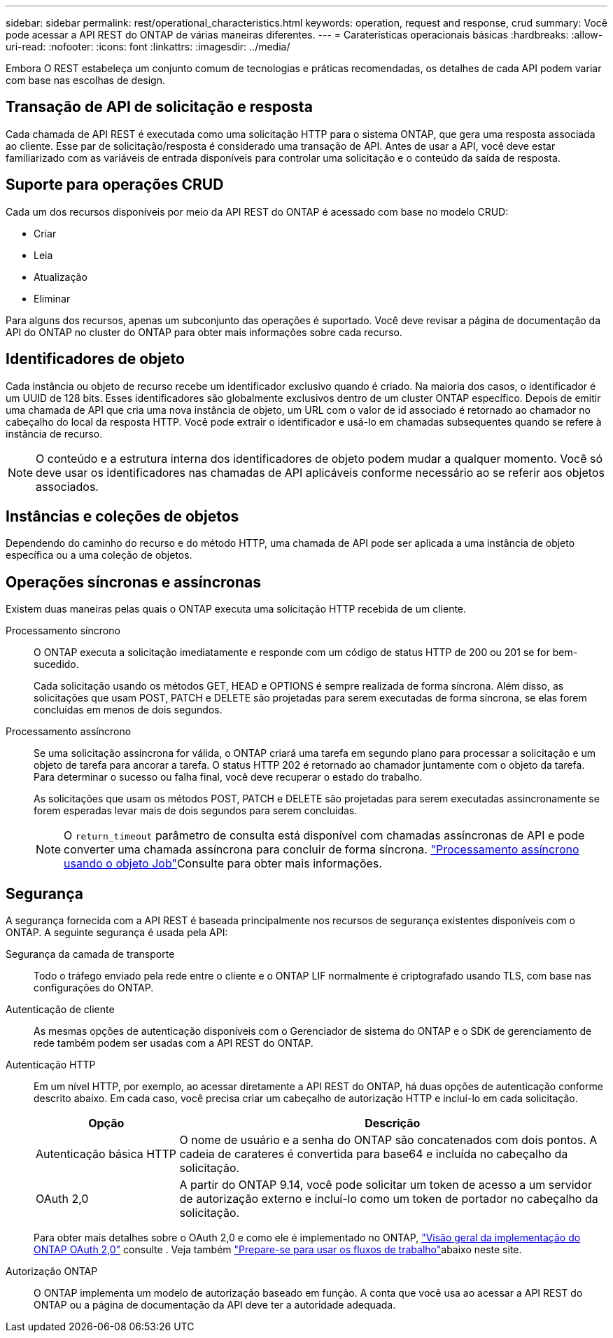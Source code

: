 ---
sidebar: sidebar 
permalink: rest/operational_characteristics.html 
keywords: operation, request and response, crud 
summary: Você pode acessar a API REST do ONTAP de várias maneiras diferentes. 
---
= Caraterísticas operacionais básicas
:hardbreaks:
:allow-uri-read: 
:nofooter: 
:icons: font
:linkattrs: 
:imagesdir: ../media/


[role="lead"]
Embora O REST estabeleça um conjunto comum de tecnologias e práticas recomendadas, os detalhes de cada API podem variar com base nas escolhas de design.



== Transação de API de solicitação e resposta

Cada chamada de API REST é executada como uma solicitação HTTP para o sistema ONTAP, que gera uma resposta associada ao cliente. Esse par de solicitação/resposta é considerado uma transação de API. Antes de usar a API, você deve estar familiarizado com as variáveis de entrada disponíveis para controlar uma solicitação e o conteúdo da saída de resposta.



== Suporte para operações CRUD

Cada um dos recursos disponíveis por meio da API REST do ONTAP é acessado com base no modelo CRUD:

* Criar
* Leia
* Atualização
* Eliminar


Para alguns dos recursos, apenas um subconjunto das operações é suportado. Você deve revisar a página de documentação da API do ONTAP no cluster do ONTAP para obter mais informações sobre cada recurso.



== Identificadores de objeto

Cada instância ou objeto de recurso recebe um identificador exclusivo quando é criado. Na maioria dos casos, o identificador é um UUID de 128 bits. Esses identificadores são globalmente exclusivos dentro de um cluster ONTAP específico. Depois de emitir uma chamada de API que cria uma nova instância de objeto, um URL com o valor de id associado é retornado ao chamador no cabeçalho do local da resposta HTTP. Você pode extrair o identificador e usá-lo em chamadas subsequentes quando se refere à instância de recurso.


NOTE: O conteúdo e a estrutura interna dos identificadores de objeto podem mudar a qualquer momento. Você só deve usar os identificadores nas chamadas de API aplicáveis conforme necessário ao se referir aos objetos associados.



== Instâncias e coleções de objetos

Dependendo do caminho do recurso e do método HTTP, uma chamada de API pode ser aplicada a uma instância de objeto específica ou a uma coleção de objetos.



== Operações síncronas e assíncronas

Existem duas maneiras pelas quais o ONTAP executa uma solicitação HTTP recebida de um cliente.

Processamento síncrono:: O ONTAP executa a solicitação imediatamente e responde com um código de status HTTP de 200 ou 201 se for bem-sucedido.
+
--
Cada solicitação usando os métodos GET, HEAD e OPTIONS é sempre realizada de forma síncrona. Além disso, as solicitações que usam POST, PATCH e DELETE são projetadas para serem executadas de forma síncrona, se elas forem concluídas em menos de dois segundos.

--
Processamento assíncrono:: Se uma solicitação assíncrona for válida, o ONTAP criará uma tarefa em segundo plano para processar a solicitação e um objeto de tarefa para ancorar a tarefa. O status HTTP 202 é retornado ao chamador juntamente com o objeto da tarefa. Para determinar o sucesso ou falha final, você deve recuperar o estado do trabalho.
+
--
As solicitações que usam os métodos POST, PATCH e DELETE são projetadas para serem executadas assincronamente se forem esperadas levar mais de dois segundos para serem concluídas.


NOTE: O `return_timeout` parâmetro de consulta está disponível com chamadas assíncronas de API e pode converter uma chamada assíncrona para concluir de forma síncrona. link:../rest/asynchronous_processing.html["Processamento assíncrono usando o objeto Job"]Consulte para obter mais informações.

--




== Segurança

A segurança fornecida com a API REST é baseada principalmente nos recursos de segurança existentes disponíveis com o ONTAP. A seguinte segurança é usada pela API:

Segurança da camada de transporte:: Todo o tráfego enviado pela rede entre o cliente e o ONTAP LIF normalmente é criptografado usando TLS, com base nas configurações do ONTAP.
Autenticação de cliente:: As mesmas opções de autenticação disponíveis com o Gerenciador de sistema do ONTAP e o SDK de gerenciamento de rede também podem ser usadas com a API REST do ONTAP.
Autenticação HTTP:: Em um nível HTTP, por exemplo, ao acessar diretamente a API REST do ONTAP, há duas opções de autenticação conforme descrito abaixo. Em cada caso, você precisa criar um cabeçalho de autorização HTTP e incluí-lo em cada solicitação.
+
--
[cols="25,75"]
|===
| Opção | Descrição 


| Autenticação básica HTTP | O nome de usuário e a senha do ONTAP são concatenados com dois pontos. A cadeia de carateres é convertida para base64 e incluída no cabeçalho da solicitação. 


| OAuth 2,0 | A partir do ONTAP 9.14, você pode solicitar um token de acesso a um servidor de autorização externo e incluí-lo como um token de portador no cabeçalho da solicitação. 
|===
Para obter mais detalhes sobre o OAuth 2,0 e como ele é implementado no ONTAP, https://docs.netapp.com/us-en/ontap/authentication/overview-oauth2.html["Visão geral da implementação do ONTAP OAuth 2,0"^] consulte . Veja também link:../workflows/prepare_workflows.html["Prepare-se para usar os fluxos de trabalho"]abaixo neste site.

--
Autorização ONTAP:: O ONTAP implementa um modelo de autorização baseado em função. A conta que você usa ao acessar a API REST do ONTAP ou a página de documentação da API deve ter a autoridade adequada.

